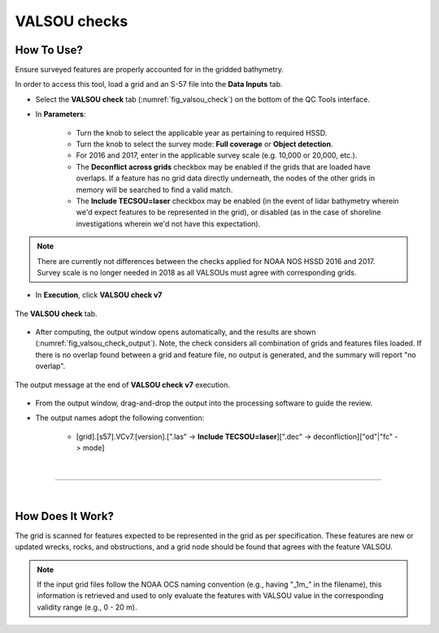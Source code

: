 .. _survey-valsou-checks:

VALSOU checks
-------------

.. index::
    single: VALSOU
    
How To Use?
^^^^^^^^^^^

Ensure surveyed features are properly accounted for in the gridded bathymetry.

In order to access this tool, load a grid and an S-57 file into the **Data Inputs** tab. 

* Select the **VALSOU check** tab (:numref:`fig_valsou_check`) on the bottom of the QC Tools interface.

.. index::
    single: VALSOU checks

* In **Parameters**:

    * Turn the knob to select the applicable year as pertaining to required HSSD.
    * Turn the knob to select the survey mode: **Full coverage** or **Object detection**.
    * For 2016 and 2017, enter in the applicable survey scale (e.g. 10,000 or 20,000, etc.).
    * The **Deconflict across grids** checkbox may be enabled if the grids that are loaded have overlaps. If a feature has no grid data directly underneath, the nodes of the other grids in memory will be searched to find a valid match.
    * The **Include TECSOU=laser** checkbox may be enabled (in the event of lidar bathymetry wherein we'd expect features to be represented in the grid), or disabled (as in the case of shoreline investigations wherein we'd not have this expectation).

.. note::
	There are currently not differences between the checks applied for NOAA NOS HSSD 2016 and 2017. Survey scale is no longer needed in 2018 as all VALSOUs must agree with corresponding grids.

* In **Execution**, click **VALSOU check v7**


.. _fig_valsou_check:
.. figure:: _static/valsou_check_interface.png
    :width: 700px
    :align: center
    :figclass: align-center

    The **VALSOU check** tab.


* After computing, the output window opens automatically, and the results are shown (:numref:`fig_valsou_check_output`).
  Note, the check considers all combination of grids and features files loaded. If there is no overlap found between a grid and feature file,
  no output is generated, and the summary will report "no overlap".

.. _fig_valsou_check_output:
.. figure:: _static/valsou_check_results.png
    :width: 400px
    :align: center
    :figclass: align-center

    The output message at the end of **VALSOU check v7** execution.


* From the output window, drag-and-drop the output into the processing software to guide the review.

* The output names adopt the following convention:

    * [grid].[s57].VCv7.[version].[".las" -> **Include TECSOU=laser**][".dec" -> deconfliction]["od"|"fc" -> mode]

|

-----------------------------------------------------------

|

How Does It Work?
^^^^^^^^^^^^^^^^^

The grid is scanned for features expected to be represented in the grid as per specification. These features are new or updated wrecks, rocks, and obstructions, and a grid node should be found that agrees with the feature VALSOU.

.. note::
	If the input grid files follow the NOAA OCS naming convention (e.g., having "_1m_" in the filename), this information is retrieved and used to only evaluate the features with VALSOU value in the corresponding validity range (e.g., 0 - 20 m).
